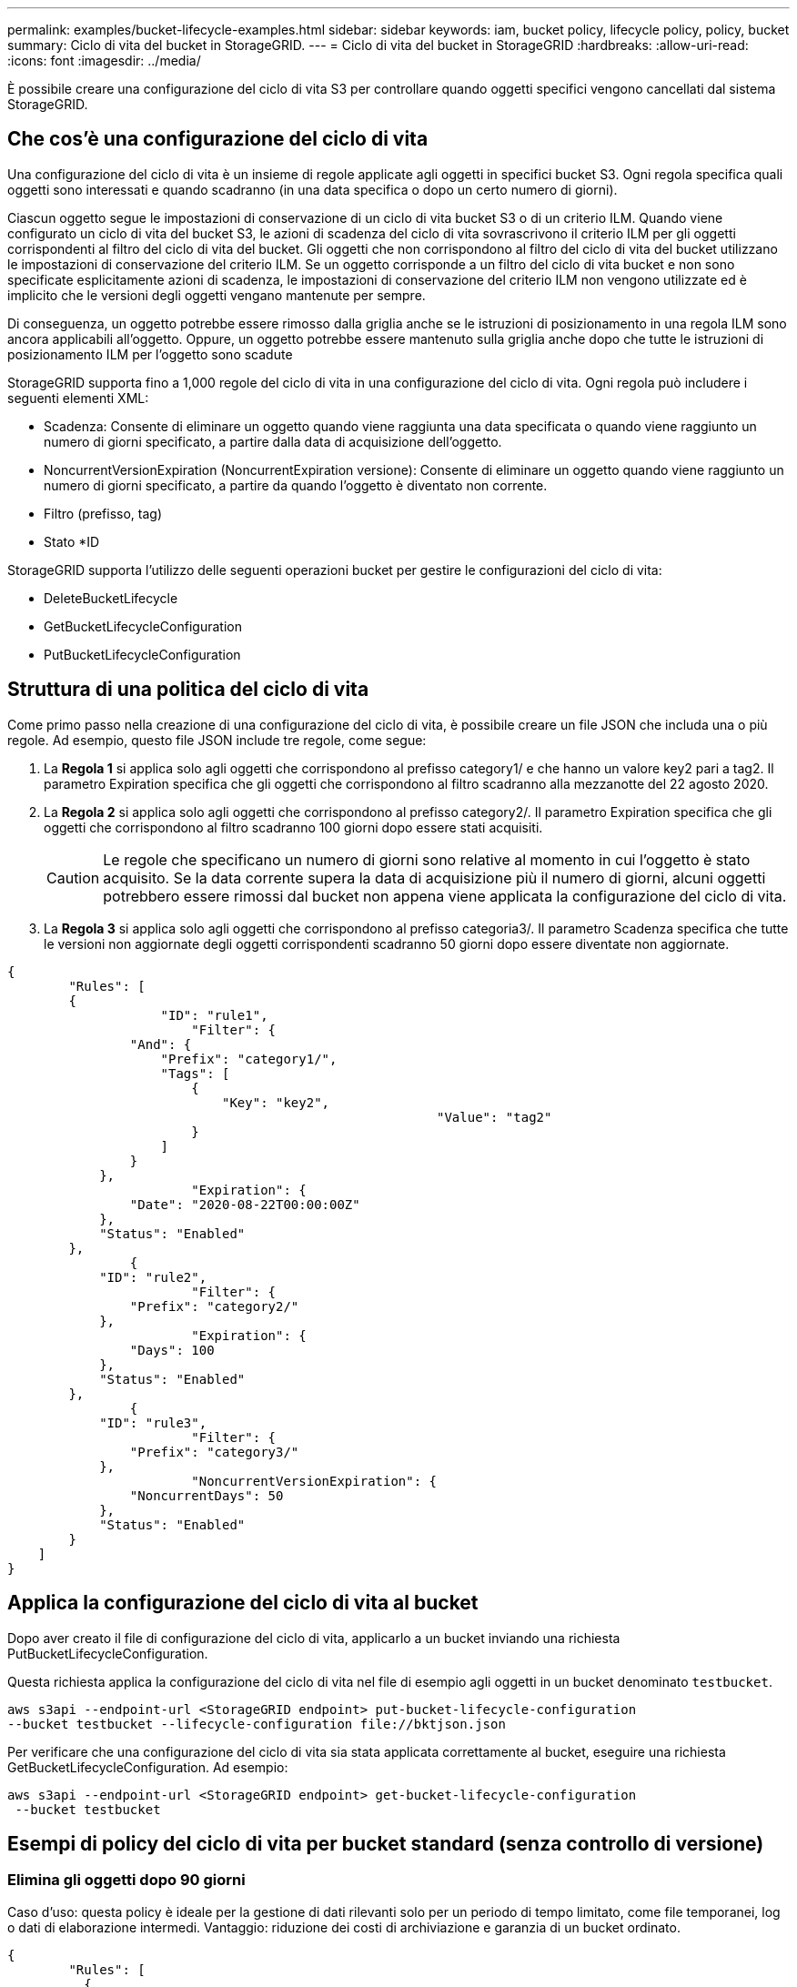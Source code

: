 ---
permalink: examples/bucket-lifecycle-examples.html 
sidebar: sidebar 
keywords: iam, bucket policy, lifecycle policy, policy, bucket 
summary: Ciclo di vita del bucket in StorageGRID. 
---
= Ciclo di vita del bucket in StorageGRID
:hardbreaks:
:allow-uri-read: 
:icons: font
:imagesdir: ../media/


[role="lead"]
È possibile creare una configurazione del ciclo di vita S3 per controllare quando oggetti specifici vengono cancellati dal sistema StorageGRID.



== Che cos'è una configurazione del ciclo di vita

Una configurazione del ciclo di vita è un insieme di regole applicate agli oggetti in specifici bucket S3. Ogni regola specifica quali oggetti sono interessati e quando scadranno (in una data specifica o dopo un certo numero di giorni).

Ciascun oggetto segue le impostazioni di conservazione di un ciclo di vita bucket S3 o di un criterio ILM. Quando viene configurato un ciclo di vita del bucket S3, le azioni di scadenza del ciclo di vita sovrascrivono il criterio ILM per gli oggetti corrispondenti al filtro del ciclo di vita del bucket. Gli oggetti che non corrispondono al filtro del ciclo di vita del bucket utilizzano le impostazioni di conservazione del criterio ILM. Se un oggetto corrisponde a un filtro del ciclo di vita bucket e non sono specificate esplicitamente azioni di scadenza, le impostazioni di conservazione del criterio ILM non vengono utilizzate ed è implicito che le versioni degli oggetti vengano mantenute per sempre.

Di conseguenza, un oggetto potrebbe essere rimosso dalla griglia anche se le istruzioni di posizionamento in una regola ILM sono ancora applicabili all'oggetto. Oppure, un oggetto potrebbe essere mantenuto sulla griglia anche dopo che tutte le istruzioni di posizionamento ILM per l'oggetto sono scadute

StorageGRID supporta fino a 1,000 regole del ciclo di vita in una configurazione del ciclo di vita. Ogni regola può includere i seguenti elementi XML:

* Scadenza: Consente di eliminare un oggetto quando viene raggiunta una data specificata o quando viene raggiunto un numero di giorni specificato, a partire dalla data di acquisizione dell'oggetto.
* NoncurrentVersionExpiration (NoncurrentExpiration versione): Consente di eliminare un oggetto quando viene raggiunto un numero di giorni specificato, a partire da quando l'oggetto è diventato non corrente.
* Filtro (prefisso, tag)
* Stato *ID


StorageGRID supporta l'utilizzo delle seguenti operazioni bucket per gestire le configurazioni del ciclo di vita:

* DeleteBucketLifecycle
* GetBucketLifecycleConfiguration
* PutBucketLifecycleConfiguration




== Struttura di una politica del ciclo di vita

Come primo passo nella creazione di una configurazione del ciclo di vita, è possibile creare un file JSON che includa una o più regole. Ad esempio, questo file JSON include tre regole, come segue:

. La *Regola 1* si applica solo agli oggetti che corrispondono al prefisso category1/ e che hanno un valore key2 pari a tag2. Il parametro Expiration specifica che gli oggetti che corrispondono al filtro scadranno alla mezzanotte del 22 agosto 2020.
. La *Regola 2* si applica solo agli oggetti che corrispondono al prefisso category2/. Il parametro Expiration specifica che gli oggetti che corrispondono al filtro scadranno 100 giorni dopo essere stati acquisiti.
+

CAUTION: Le regole che specificano un numero di giorni sono relative al momento in cui l'oggetto è stato acquisito. Se la data corrente supera la data di acquisizione più il numero di giorni, alcuni oggetti potrebbero essere rimossi dal bucket non appena viene applicata la configurazione del ciclo di vita.

. La *Regola 3* si applica solo agli oggetti che corrispondono al prefisso categoria3/. Il parametro Scadenza specifica che tutte le versioni non aggiornate degli oggetti corrispondenti scadranno 50 giorni dopo essere diventate non aggiornate.


[source, json]
----
{
	"Rules": [
        {
		    "ID": "rule1",
			"Filter": {
                "And": {
                    "Prefix": "category1/",
                    "Tags": [
                        {
                            "Key": "key2",
							"Value": "tag2"
                        }
                    ]
                }
            },
			"Expiration": {
                "Date": "2020-08-22T00:00:00Z"
            },
            "Status": "Enabled"
        },
		{
            "ID": "rule2",
			"Filter": {
                "Prefix": "category2/"
            },
			"Expiration": {
                "Days": 100
            },
            "Status": "Enabled"
        },
		{
            "ID": "rule3",
			"Filter": {
                "Prefix": "category3/"
            },
			"NoncurrentVersionExpiration": {
                "NoncurrentDays": 50
            },
            "Status": "Enabled"
        }
    ]
}
----


== Applica la configurazione del ciclo di vita al bucket

Dopo aver creato il file di configurazione del ciclo di vita, applicarlo a un bucket inviando una richiesta PutBucketLifecycleConfiguration.

Questa richiesta applica la configurazione del ciclo di vita nel file di esempio agli oggetti in un bucket denominato `testbucket`.

[listing]
----
aws s3api --endpoint-url <StorageGRID endpoint> put-bucket-lifecycle-configuration
--bucket testbucket --lifecycle-configuration file://bktjson.json
----
Per verificare che una configurazione del ciclo di vita sia stata applicata correttamente al bucket, eseguire una richiesta GetBucketLifecycleConfiguration. Ad esempio:

[listing]
----
aws s3api --endpoint-url <StorageGRID endpoint> get-bucket-lifecycle-configuration
 --bucket testbucket
----


== Esempi di policy del ciclo di vita per bucket standard (senza controllo di versione)



=== Elimina gli oggetti dopo 90 giorni

Caso d'uso: questa policy è ideale per la gestione di dati rilevanti solo per un periodo di tempo limitato, come file temporanei, log o dati di elaborazione intermedi. Vantaggio: riduzione dei costi di archiviazione e garanzia di un bucket ordinato.

[source, json]
----
{
	"Rules": [
	  {
		"ID": "Delete after 90 day rule",
		"Filter": {},
		"Status": "Enabled"，
		  "Expiration": {
			  "Days": 90
	    }
	  }
	]
}
----


== Esempi di policy del ciclo di vita per bucket con versione



=== Elimina le versioni non correnti dopo 10 giorni

Caso d'uso: questa policy aiuta a gestire l'archiviazione di oggetti con versioni non aggiornate, che possono accumularsi nel tempo e occupare molto spazio. Vantaggio: ottimizza l'utilizzo dello spazio di archiviazione mantenendo solo la versione più recente.

[source, json]
----
{
	"Rules": [
	        {
		"ID": "NoncurrentVersionExpiration 10 day rule",
		"Filter": {},
		"Status": "Enabled"，
		  "NoncurrentVersionExpiration": {
			  "NoncurrentDays": 10
	   	}
    }
	]
}
----


=== Mantieni 5 versioni non correnti

Caso d'uso: utile quando si desidera conservare un numero limitato di versioni precedenti a fini di ripristino o controllo. Vantaggio: conservare un numero sufficiente di versioni non correnti per garantire una cronologia e punti di ripristino sufficienti.

[source, json]
----
{
	"Rules": [
	  {
		"ID": "NewerNoncurrentVersions 5 version rule",
		"Filter": {},
		"Status": "Enabled"，
		"NoncurrentVersionExpiration": {
		  	"NewerNoncurrentVersions": 5
	    }
    }
	]
}
----


=== Rimuovi i marcatori di eliminazione quando non esistono altre versioni

Caso d'uso: questa policy aiuta a gestire i marcatori di eliminazione rimasti dopo la rimozione di tutte le versioni non aggiornate, che possono accumularsi nel tempo. Vantaggio: riduzione di elementi superflui.

[source, json]
----
{
	"Rules": [
    {
		"ID": "Delete marker cleanup rule",
		"Filter": {},
		"Status": "Enabled"，
		"Expiration": {
        "ExpiredObjectDeleteMarker": true
	  	}
    }
	]
}
----


=== Elimina le versioni correnti dopo 30 giorni, elimina le versioni non correnti dopo 60 giorni e rimuovi i marcatori di eliminazione creati dall'eliminazione della versione corrente quando non esistono altre versioni.

Caso d'uso: fornire un ciclo di vita completo per le versioni correnti e non correnti, inclusi i marcatori di eliminazione. Vantaggio: ridurre i costi di archiviazione e garantire che il bucket sia ordinato, pur mantenendo un numero sufficiente di punti di ripristino e cronologia.

[source, json]
----
{
  "Rules": [
    {
      "ID": "Delete current version",
      "Filter": {},
      "Status": "Enabled",
      "Expiration": {
        "Days": 30
      }
    },
    {
      "ID": "noncurrent version retention",
      "Filter": {},
      "Status": "Enabled",
      "NoncurrentVersionExpiration": {
        "NoncurrentDays": 60
      }
    },
    {
      "ID": "Markers",
      "Filter": {},
      "Status": "Enabled",
      "Expiration": {
        "ExpiredObjectDeleteMarker": true
      }
    }
  ]
}
----


=== rimuovere i marcatori di eliminazione che non hanno altre versioni, conservare 4 versioni non correnti e almeno 30 giorni di cronologia per gli oggetti con il prefisso "accounts_" e conservare 2 versioni e almeno 10 giorni di cronologia per tutte le altre versioni degli oggetti.

Caso d'uso: fornire regole univoche per oggetti specifici e per altri oggetti, per gestire l'intero ciclo di vita delle versioni correnti e non correnti, inclusi i marcatori di eliminazione. Vantaggio: ridurre i costi di archiviazione e garantire che il bucket sia ordinato, pur mantenendo un numero sufficiente di punti di ripristino e cronologia per soddisfare una combinazione di requisiti del cliente.

[source, json]
----
{
  "Rules": [
    {
      "ID": "Markers",
      "Filter": {},
      "Status": "Enabled",
      "Expiration": {
        "ExpiredObjectDeleteMarker": true
      }
    },
    {
      "ID": "accounts version retention",
      "Filter": {"Prefix":"account_"},
      "Status": "Enabled",
      "NoncurrentVersionExpiration": {
        "NewerNoncurrentVersions": 4,
        "NoncurrentDays": 30
      }
    },
    {
      "ID": "noncurrent version retention",
      "Filter": {},
      "Status": "Enabled",
      "NoncurrentVersionExpiration": {
        "NewerNoncurrentVersions": 2,
        "NoncurrentDays": 10
      }
    }
  ]
}
----


== Conclusione

* Rivedere e aggiornare regolarmente le policy del ciclo di vita e allinearle agli obiettivi di ILM e di gestione dei dati.
* Testare le policy in un ambiente o in un bucket non di produzione prima di applicarle su larga scala per garantire che funzionino come previsto
* Utilizzare ID descrittivi per le regole per renderle più intuitive, poiché la struttura logica può diventare complessa
* Monitorare l'impatto di queste policy del ciclo di vita dei bucket sull'utilizzo dello storage e sulle prestazioni per apportare le modifiche necessarie.

